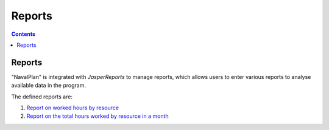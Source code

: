 ﻿Reports
########

.. _informes:
.. contents::


Reports
=======

"NavalPlan" is integrated with *JasperReports* to manage reports, which allows users to enter various reports to analyse available data in the program.

The defined reports are:

#. `Report on worked hours by resource <15-1-report-hours-worked-by-resource.html>`__
#. `Report on the total hours worked by resource in a month <15-2-total-hours-by-resource-month.html>`__
